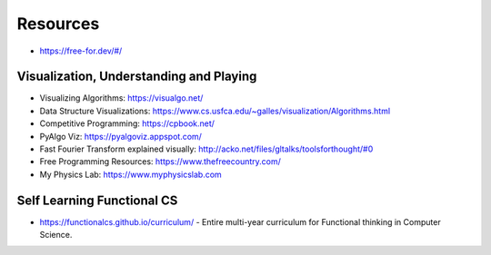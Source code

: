 Resources
=========

* https://free-for.dev/#/

Visualization, Understanding and Playing
----------------------------------------

* Visualizing Algorithms: https://visualgo.net/
* Data Structure Visualizations: https://www.cs.usfca.edu/~galles/visualization/Algorithms.html
* Competitive Programming: https://cpbook.net/
* PyAlgo Viz: https://pyalgoviz.appspot.com/
* Fast Fourier Transform explained visually: http://acko.net/files/gltalks/toolsforthought/#0
* Free Programming Resources: https://www.thefreecountry.com/
* My Physics Lab: https://www.myphysicslab.com

Self Learning Functional CS
---------------------------

* https://functionalcs.github.io/curriculum/ - Entire multi-year curriculum for Functional thinking in Computer Science.

.. todo::

   **Visualization, Understanding and Playing**

   * `Visualizing Algorithms <https://visualgo.net/>`_
   * `Data Structure Visualizations <https://www.cs.usfca.edu/~galles/visualization/Algorithms.html>`_
   * `Fast Fourier Transform explained visually <http://acko.net/files/gltalks/toolsforthought/#0>`_

.. image:: _static/linux-networking-toolkit.jpg